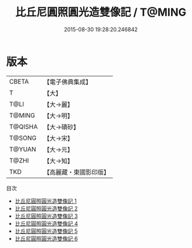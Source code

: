 #+TITLE: 比丘尼圓照圓光造雙像記 / T@MING

#+DATE: 2015-08-30 19:28:20.246842
* 版本
 |     CBETA|【電子佛典集成】|
 |         T|【大】     |
 |      T@LI|【大→麗】   |
 |    T@MING|【大→明】   |
 |   T@QISHA|【大→磧砂】  |
 |    T@SONG|【大→宋】   |
 |    T@YUAN|【大→元】   |
 |     T@ZHI|【大→知】   |
 |       TKD|【高麗藏・東國影印版】|
目次
 - [[file:KR6a0023_001.txt][比丘尼圓照圓光造雙像記 1]]
 - [[file:KR6a0023_002.txt][比丘尼圓照圓光造雙像記 2]]
 - [[file:KR6a0023_003.txt][比丘尼圓照圓光造雙像記 3]]
 - [[file:KR6a0023_004.txt][比丘尼圓照圓光造雙像記 4]]
 - [[file:KR6a0023_005.txt][比丘尼圓照圓光造雙像記 5]]
 - [[file:KR6a0023_006.txt][比丘尼圓照圓光造雙像記 6]]
